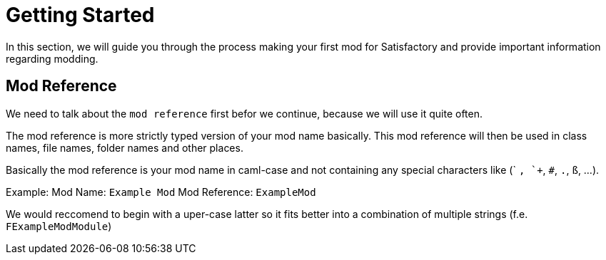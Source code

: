 = Getting Started

In this section, we will guide you through the process making your first
mod for Satisfactory and provide important information regarding modding.

== Mod Reference

We need to talk about the `mod reference` first befor we continue,
because we will use it quite often.

The mod reference is more strictly typed version of your mod name basically.
This mod reference will then be used in class names, file names, folder names and other places.

Basically the mod reference is your mod name in caml-case
and not containing any special characters like (` `, `+`, `#`, `.`, `ß`, ...).

Example:
Mod Name: `Example Mod`
Mod Reference: `ExampleMod`

We would reccomend to begin with a uper-case latter so it fits better into a combination of multiple strings (f.e. `FExampleModModule`)
